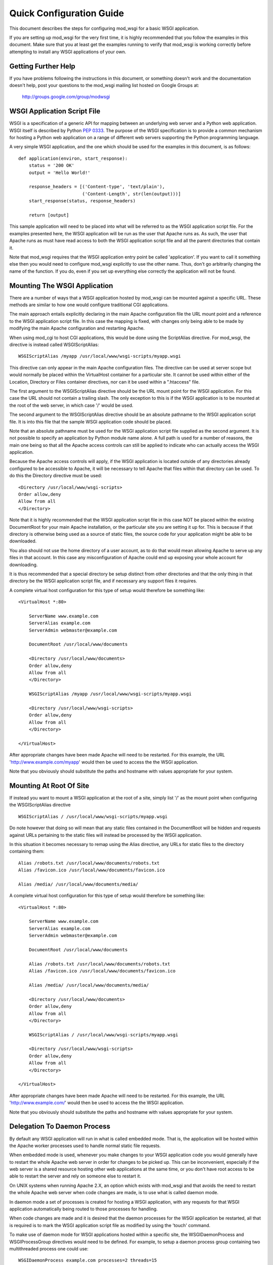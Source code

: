 =========================
Quick Configuration Guide
=========================

This document describes the steps for configuring mod_wsgi for a basic
WSGI application.

If you are setting up mod_wsgi for the very first time, it is highly
recommended that you follow the examples in this document. Make sure that you
at least get the examples running to verify that mod_wsgi is working correctly
before attempting to install any WSGI applications of your own.

Getting Further Help
--------------------

If you have problems following the instructions in this document, or
something doesn't work and the documentation doesn't help, post your
questions to the mod_wsgi mailing list hosted on Google Groups at:

  http://groups.google.com/group/modwsgi

WSGI Application Script File
----------------------------

WSGI is a specification of a generic API for mapping between an underlying
web server and a Python web application. WSGI itself is described by Python
`PEP 0333 <http://www.python.org/dev/peps/pep-0333/>`_. The purpose of the
WSGI specification is to provide a common mechanism for hosting a Python
web application on a range of different web servers supporting the Python
programming language.

A very simple WSGI application, and the one which should be used for the
examples in this document, is as follows::

    def application(environ, start_response):
        status = '200 OK'
        output = 'Hello World!'
    
        response_headers = [('Content-type', 'text/plain'),
                            ('Content-Length', str(len(output)))]
        start_response(status, response_headers)
    
        return [output]

This sample application will need to be placed into what will be referred
to as the WSGI application script file. For the examples presented here,
the WSGI application will be run as the user that Apache runs as. As such,
the user that Apache runs as must have read access to both the WSGI
application script file and all the parent directories that contain it.

Note that mod_wsgi requires that the WSGI application entry point be called
'application'. If you want to call it something else then you would need to
configure mod_wsgi explicitly to use the other name. Thus, don't go
arbitrarily changing the name of the function. If you do, even if you set
up everything else correctly the application will not be found.

Mounting The WSGI Application
-----------------------------

There are a number of ways that a WSGI application hosted by mod_wsgi
can be mounted against a specific URL. These methods are similar to how
one would configure traditional CGI applications.

The main approach entails explicitly declaring in the main Apache
configuration file the URL mount point and a reference to the WSGI
application script file. In this case the mapping is fixed, with changes
only being able to be made by modifying the main Apache configuration and
restarting Apache.

When using mod_cgi to host CGI applications, this would be done using the
ScriptAlias directive. For mod_wsgi, the directive is instead called
WSGIScriptAlias::

    WSGIScriptAlias /myapp /usr/local/www/wsgi-scripts/myapp.wsgi

This directive can only appear in the main Apache configuration files. The
directive can be used at server scope but would normally be placed within
the VirtualHost container for a particular site. It cannot be used within
either of the Location, Directory or Files container directives, nor can it
be used within a ".htaccess" file.

The first argument to the WSGIScriptAlias directive should be the URL
mount point for the WSGI application. For this case the URL should not
contain a trailing slash. The only exception to this is if the WSGI
application is to be mounted at the root of the web server, in which case
'/' would be used.

The second argument to the WSGIScriptAlias directive should be an absolute
pathname to the WSGI application script file. It is into this file that
the sample WSGI application code should be placed.

Note that an absolute pathname must be used for the WSGI application script
file supplied as the second argument. It is not possible to specify an
application by Python module name alone. A full path is used for a number
of reasons, the main one being so that all the Apache access controls can
still be applied to indicate who can actually access the WSGI application.

Because the Apache access controls will apply, if the WSGI application is
located outside of any directories already configured to be accessible to
Apache, it will be necessary to tell Apache that files within that
directory can be used. To do this the Directory directive must be used::

    <Directory /usr/local/www/wsgi-scripts>
    Order allow,deny
    Allow from all
    </Directory>

Note that it is highly recommended that the WSGI application script file in
this case NOT be placed within the existing DocumentRoot for your main
Apache installation, or the particular site you are setting it up for. This
is because if that directory is otherwise being used as a source of static
files, the source code for your application might be able to be downloaded.

You also should not use the home directory of a user account, as to do
that would mean allowing Apache to serve up any files in that account. In
this case any misconfiguration of Apache could end up exposing your whole
account for downloading.

It is thus recommended that a special directory be setup distinct from
other directories and that the only thing in that directory be the WSGI
application script file, and if necessary any support files it requires.

A complete virtual host configuration for this type of setup would
therefore be something like::

    <VirtualHost *:80>

        ServerName www.example.com
        ServerAlias example.com
        ServerAdmin webmaster@example.com

        DocumentRoot /usr/local/www/documents

        <Directory /usr/local/www/documents>
        Order allow,deny
        Allow from all
        </Directory>

        WSGIScriptAlias /myapp /usr/local/www/wsgi-scripts/myapp.wsgi

        <Directory /usr/local/www/wsgi-scripts>
        Order allow,deny
        Allow from all
        </Directory>

    </VirtualHost>

After appropriate changes have been made Apache will need to be restarted.
For this example, the URL 'http://www.example.com/myapp' would then be used
to access the the WSGI application.

Note that you obviously should substitute the paths and hostname with
values appropriate for your system.

Mounting At Root Of Site
------------------------

If instead you want to mount a WSGI application at the root of a site,
simply list '/' as the mount point when configuring the WSGIScriptAlias
directive ::

    WSGIScriptAlias / /usr/local/www/wsgi-scripts/myapp.wsgi

Do note however that doing so will mean that any static files contained in
the DocumentRoot will be hidden and requests against URLs pertaining to
the static files will instead be processed by the WSGI application.

In this situation it becomes necessary to remap using the Alias directive,
any URLs for static files to the directory containing them::

    Alias /robots.txt /usr/local/www/documents/robots.txt
    Alias /favicon.ico /usr/local/www/documents/favicon.ico

    Alias /media/ /usr/local/www/documents/media/

A complete virtual host configuration for this type of setup would
therefore be something like::

    <VirtualHost *:80>

        ServerName www.example.com
        ServerAlias example.com
        ServerAdmin webmaster@example.com

        DocumentRoot /usr/local/www/documents

        Alias /robots.txt /usr/local/www/documents/robots.txt
        Alias /favicon.ico /usr/local/www/documents/favicon.ico

        Alias /media/ /usr/local/www/documents/media/

        <Directory /usr/local/www/documents>
        Order allow,deny
        Allow from all
        </Directory>

        WSGIScriptAlias / /usr/local/www/wsgi-scripts/myapp.wsgi

        <Directory /usr/local/www/wsgi-scripts>
        Order allow,deny
        Allow from all
        </Directory>

    </VirtualHost>

After appropriate changes have been made Apache will need to be restarted.
For this example, the URL 'http://www.example.com/' would then be used
to access the the WSGI application.

Note that you obviously should substitute the paths and hostname with
values appropriate for your system.

Delegation To Daemon Process
----------------------------

By default any WSGI application will run in what is called embedded mode.
That is, the application will be hosted within the Apache worker processes
used to handle normal static file requests.

When embedded mode is used, whenever you make changes to your WSGI
application code you would generally have to restart the whole Apache web
server in order for changes to be picked up. This can be inconvenient,
especially if the web server is a shared resource hosting other web
applications at the same time, or you don't have root access to be able to
restart the server and rely on someone else to restart it.

On UNIX systems when running Apache 2.X, an option which exists with
mod_wsgi and that avoids the need to restart the whole Apache web server
when code changes are made, is to use what is called daemon mode.

In daemon mode a set of processes is created for hosting a WSGI application,
with any requests for that WSGI application automatically being routed to
those processes for handling.

When code changes are made and it is desired that the daemon processes for
the WSGI application be restarted, all that is required is to mark the WSGI
application script file as modified by using the 'touch' command.

To make use of daemon mode for WSGI applications hosted within a specific
site, the WSGIDaemonProcess and WSGIProcessGroup directives would need to
be defined. For example, to setup a daemon process group containing two
multithreaded process one could use::

    WSGIDaemonProcess example.com processes=2 threads=15
    WSGIProcessGroup example.com

A complete virtual host configuration for this type of setup would
therefore be something like::

    <VirtualHost *:80>

        ServerName www.example.com
        ServerAlias example.com
        ServerAdmin webmaster@example.com

        DocumentRoot /usr/local/www/documents

        Alias /robots.txt /usr/local/www/documents/robots.txt
        Alias /favicon.ico /usr/local/www/documents/favicon.ico

        Alias /media/ /usr/local/www/documents/media/

        <Directory /usr/local/www/documents>
        Order allow,deny
        Allow from all
        </Directory>

        WSGIDaemonProcess example.com processes=2 threads=15 display-name=%{GROUP}
        WSGIProcessGroup example.com

        WSGIScriptAlias / /usr/local/www/wsgi-scripts/myapp.wsgi

        <Directory /usr/local/www/wsgi-scripts>
        Order allow,deny
        Allow from all
        </Directory>

    </VirtualHost>

After appropriate changes have been made Apache will need to be restarted.
For this example, the URL 'http://www.example.com/' would then be used
to access the the WSGI application.

Note that you obviously should substitute the paths and hostname with
values appropriate for your system.

As mentioned previously, the daemon processes will be shutdown and restarted
automatically if the WSGI application script file is modified.

For the sample application presented in this document the whole application
is in that file. For more complicated applications the WSGI application
script file will be merely an entry point to an application being imported
from other Python modules or packages. In this later case, although no
change may be required to the WSGI application script file itself, it can
still be touched to trigger restarting of the daemon processes in the event
that any code in the separate modules or packages is changed.

Note that only requests for the WSGI application are handled within the
context of the daemon processes. Any requests for static files are still
handled within the Apache worker processes.

Debugging Any Problems
----------------------

To debug any problems one should take note of the type of error response
being returned, but more importantly one should look at the Apache error
logs for more detailed descriptions of a specific problem.

Being new to mod_wsgi it is highly recommended that the default Apache
LogLevel be increased from 'warn' to 'info'::

    LogLevel info

When this is done mod_wsgi will output additional information regarding
when daemon processes are created, when Python sub interpreters related
to a group of WSGI applications are created and when WSGI application
script files are loaded and/or reloaded. This information can be quite
valuable in determining what problem may be occuring.

Note that where the LogLevel directive may have been defined both in and
outside of a VirualHost directive, due to the VirtualHost declaring its
own error logs, both instances of the LogLevel directive should be changed.

This is because although the virtual host may have its own error log, some
information is still logged to the main Apache error log and the LogLevel
directive outside of the virtual host context needs to be changed for that
additional information to be recorded.

In other words, even if the VirtualHost has its own error log file, also
look in the main Apache error log file for information as well.

Further Configuration Information
---------------------------------

For further details on how to configure mod_wsgi to run your specific WSGI
application, see:

* :doc:`ConfigurationGuidelines`
* :doc:`configuration-directives/index`

Documentation is also provided for using mod_wsgi with some of the common
Python web frameworks and applications:

* :doc:`IntegrationWithCherryPy`
* :doc:`IntegrationWithDjango`
* :doc:`IntegrationWithMoinMoin`
* :doc:`IntegrationWithPylons`
* :doc:`IntegrationWithRepozeBFG`
* :doc:`IntegrationWithTrac`
* :doc:`IntegrationWithTurboGears`
* :doc:`IntegrationWithWebPy`
* :doc:`IntegrationWithWeb2Py`
* :doc:`IntegrationWithWerkzeug`
